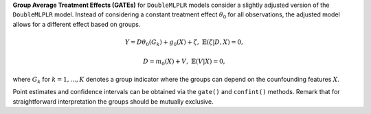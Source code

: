 **Group Average Treatment Effects (GATEs)** for ``DoubleMLPLR`` models consider a slightly adjusted version of the ``DoubleMLPLR`` model. 
Instead of considering a constant treatment effect :math:`\theta_0` for all observations, the adjusted model allows for a different effect based on groups.

.. math::

    Y = D \theta_0(G_k) + g_0(X) + \zeta, & &\mathbb{E}(\zeta | D,X) = 0,

    D = m_0(X) + V, & &\mathbb{E}(V | X) = 0,

where :math:`G_k` for :math:`k=1,\dots, K` denotes a group indicator where the groups can depend on the counfounding features :math:`X`.

Point estimates and confidence intervals can be obtained via the ``gate()`` and ``confint()`` methods.
Remark that for straightforward interpretation the groups should be mutually exclusive.
